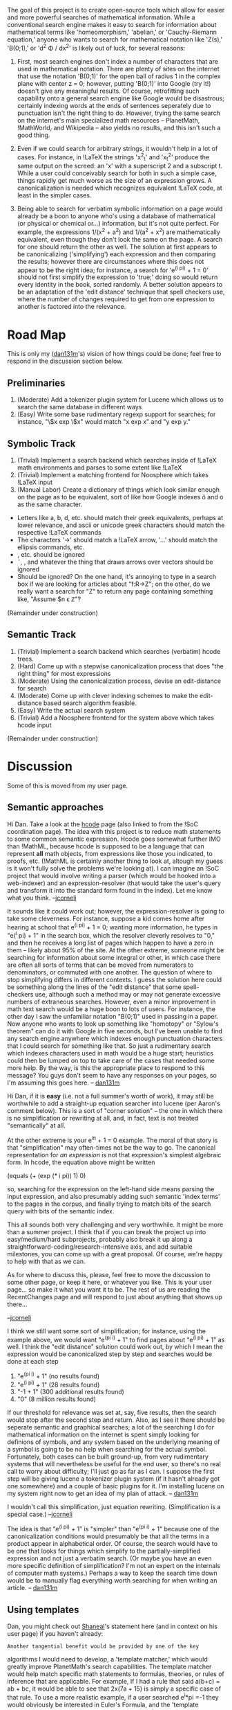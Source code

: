 #+STARTUP: showeverything logdone
#+options: num:nil

The goal of this project is to create open-source tools which allow for easier and more powerful searches of mathematical information.  While a conventional search engine makes it easy to search for information about mathematical terms like 'homeomorphism,' 'abelian,' or 'Cauchy-Riemann equation,' anyone who wants to search for mathematical notation like '\Zeta(s),' 'B(0;1),' or 'd^2 \Phi / dx^2' is likely out of luck, for several reasons:

 1. First, most search engines don't index a number of characters that are used in mathematical notation.  There are plenty of sites on the internet that use the notation 'B(0;1)' for the open ball of radius 1 in the complex plane with center z = 0; however, putting 'B(0;1)' into Google (try it!) doesn't give any meaningful results.  Of course, retrofitting such capability onto a general search engine like Google would be disastrous; certainly indexing words at the ends of sentences seperately due to punctuation isn't the right thing to do.  However, trying the same search on the internet's main specialized math resources -- PlanetMath, !MathWorld, and Wikipedia -- also yields no results, and this isn't such a good thing.

 1. Even if we could search for arbitrary strings, it wouldn't help in a lot of cases.  For instance, in !LaTeX the strings 'x^2_t' and 'x_t^2' produce the same output on the screed:  an 'x' with a superscript 2 and a subscript t.  While a user could conceivably search for both in such a simple case, things rapidly get much worse as the size of an expression grows.  A canonicalization is needed which recognizes equivalent !LaTeX code, at least in the simpler cases.

 1. Being able to search for verbatim symbolic information on a page would already be a boon to anyone who's using a database of mathematical (or physical or chemical or...) information, but it's not quite perfect.  For example, the expressions 1/(x^2 + a^2) and 1/(a^2 + x^2) are mathematically equivalent, even though they don't look the same on the page.  A search for one should return the other as well.  The solution at first appears to be canonicalizing ('simplifying') each expression and then comparing the results; however there are circumstances where this does not appear to be the right idea; for instance, a search for 'e^(i pi) + 1 = 0' should not first simplify the expression to 'true;' doing so would return every identity in the book, sorted randomly.  A better solution appears to be an adaptation of the 'edit distance' technique that spell checkers use, where the number of changes required to get from one expression to another is factored into the relevance.

* Road Map

This is only my ([[file:dan131m.org][dan131m]]'s) vision of how things could be done; feel free to respond in the discussion section below.

** Preliminaries

 1. (Moderate) Add a tokenizer plugin system for Lucene which allows us to search the same database in different ways
 1. (Easy) Write some base rudimentary regexp support for searches; for instance, "\$x exp \$x" would match "x exp x" and "y exp y."

** Symbolic Track

 1. (Trivial) Implement a search backend which searches inside of !LaTeX math environments and parses to some extent like !LaTeX
 1. (Trivial) Implement a matching frontend for Noosphere which takes !LaTeX input
 1. (Manual Labor) Create a dictionary of things which look similar enough on the page as to be equivalent, sort of like how Google indexes ö and o as the same character.
 * Letters like a, b, d, etc. should match their greek equivalents, perhaps at lower relevance, and ascii or unicode greek characters should match the respective !LaTeX commands
 * The characters '->' should match a !LaTeX arrow, '...' should match the ellipsis commands, etc.
 * \mathbold, etc. should be ignored
 * \tilde, \widetilde, and whatever the thing that draws arrows over vectors should be ignored
 * Should \mathbb be ignored?  On the one hand, it's annoying to type in a search box if we are looking for articles about "f:R->Z"; on the other, do we really want a search for "Z" to return any page containing something like, "Assume $n \epsilon \mathbb{Z}"?

(Remainder under construction)

** Semantic Track

 1. (Trivial) Implement a search backend which searches (verbatim) hcode trees.
 1. (Hard) Come up with a stepwise canonicalization process that does "the right thing" for most expressions
 1. (Moderate) Using the canonicalization process, devise an edit-distance for search
 1. (Moderate) Come up with clever indexing schemes to make the edit-distance based search algorithm feasible.
 1. (Easy) Write the actual search system
 1. (Trivial) Add a Noosphere frontend for the system above which takes hcode input

(Remainder under construction)

* Discussion

Some of this is moved from my user page.

** Semantic approaches

Hi Dan.  Take a look at the [[file:hcode.org][hcode]] page (also linked to from the !SoC coordination page).
The idea with this project is to reduce math statements to some common semantic expression.
Hcode goes somewhat further IMO than !MathML, because hcode is supposed to be a language that can represent *all* math objects, from expressions like those you indicated, to proofs, etc. (!MathML is certainly another thing to look at, altough my guess is it won't fully solve the problems we're looking at).
I can imagine an !SoC project that would involve writing a parser (which would be hooked into a web-indexer) and an expression-resolver (that would take the user's query and transform it into the standard form found in the index).
Let me know what you think.  --[[file:jcorneli.org][jcorneli]]

It sounds like it could work out; however, the expression-resolver is
going to take some cleverness.  For instance, suppose a kid comes home
after hearing at school that e^(i pi) + 1 = 0; wanting more
information, he types in "e(^i pi) + 1" in the search box, which the
resolver cleverly resolves to "0," and then he receives a long list of
pages which happen to have a zero in them -- likely about 95% of the
site.  At the other extreme, someone might be searching for
information about some integral or other, in which case there are
often all sorts of terms that can be moved from numerators to
denominators, or commuted with one another.  The question of where to
stop simplifying differs in different contexts.  I guess the solution
here could be something along the lines of the "edit distance" that
some spell-checkers use, although such a method may or may not
generate excessive numbers of extraneous searches. However, even a
minor improvement in math text search would be a huge boon to lots of
users.  For instance, the other day I saw the unfamiliar notation
"B(0;1)" used in passing in a paper.  Now anyone who wants to look up
something like "homotopy" or "Sylow's theorem" can do it with Google
in five seconds, but I've been unable to find any search engine
anywhere which indexes enough punctuation characters that I could
search for something like that.  So just a rudimentary search which
indexes characters used in math would be a huge start; heuristics
could then be lumped on top to take care of the cases that needed some
more help.  By the way, is this the appropriate place to respond to
this message?  You guys don't seem to have any responses on your
pages, so I'm assuming this goes here. -- [[file:dan131m.org][dan131m]]

Hi Dan, if it is *easy* (i.e. not a full summer's worth of work),
it may still be worthwhile to add a straight-up equation searcher
into lucene (per Aaron's comment below).  This is a sort of "corner
solution" -- the one in which there is no simplification or rewriting
at all, and, in fact, text is not treated "semantically" at all.

At the other extreme is your e^{i\pi} + 1 = 0 example.  The moral of
that story is that "simplification" may often-times not be the way to
go.  The canonical representation for /an expression/ is not that
expression's simplest algebraic form.  In hcode, the equation above might
be written

 (equals (+ (exp (* i pi)) 1) 0)

so, searching for the expression on the left-hand side means parsing
the input expression, and also presumably adding such semantic 'index
terms' to the pages in the corpus, and finally trying to match bits of
the search query with bits of the semantic index.

This all sounds both very challenging and very worthwhile.  It might
be more than a summer project.  I think that if you can break the
project up into easy/medium/hard subprojects, probably also break it
up along a straightforward-coding/research-intensive axis, and add
suitable milestones, you can come up with a great proposal.  Of
course, we're happy to help with that as we can.

As for where to discuss this, please, feel free to move the discussion
to some other page, or keep it here, or whatever you like.  This is
your user page... so make it what you want it to be.  The rest of us
are reading the RecentChanges page and will respond to just about
anything that shows up there...

--[[file:jcorneli.org][jcorneli]]

I think we still want some sort of simplification; for instance, using
the example above, we would want "e^(pi i) + 1" to find pages about
"e^(i pi) + 1" as well.  I think the "edit distance" solution could
work out, by which I mean the expression would be canonicalized step
by step and searches would be done at each step

 1. "e^(pi i) + 1"   (no results found)
 1. "e^(i pi) + 1"   (28 results found)
 1. "-1 + 1"         (300 additional results found)
 1. "0"              (8 million results found)

If our threshold for relevance was set at, say, five results, then the
search would stop after the second step and return.  Also, as I see it
there should be seperate semantic and graphical searches; a lot of the
searching I do for mathematical information on the internet is spent
simply looking for definions of symbols, and any system based on the
underlying meaning of a symbol is going to be no help when searching
for the actual symbol.  Fortunately, both cases can be built
ground-up, from very rudimentary systems that will nevertheless be
useful for the end user, so there's no real call to worry about
difficulty; I'll just go as far as I can.  I suppose the first step
will be giving lucene a tokenizer plugin system (if it hasn't already
got one somewhere) and a couple of basic plugins for it.  I'm
installing lucene on my system right now to get an idea of my plan of
attack.  -- [[file:dan131m.org][dan131m]]

I wouldn't call this simplification, just equation rewriting.
(Simplification is a special case.)  --[[file:jcorneli.org][jcorneli]]

The idea is that "e^(i pi) + 1" is "simpler" than "e^(pi i) + 1" because one of the canonicalization conditions would presumably be that all the terms in a product appear in alphabetical order.  Of course, the search would have to be one that looks for things which simplify to the partially-simplified expression and not just a verbatim search.  (Or maybe you have an even more specific definition of simplification?  I'm not an expert on the internals of computer math systems.)  Perhaps a way to keep the search time down would be to manually flag everything worth searching for when writing an article. -- [[file:dan131m.org][dan131m]]

** Using templates

Dan, you might check out [[file:Shaneal.org][Shaneal]]'s statement here (and in context
on his user page) if you haven't already:

: Another tangential benefit would be provided by one of the key
algorithms I would need to develop, a 'template matcher,' which would
greatly improve PlanetMath's search capabilities. The template matcher
would help match specific math statements to formulas, theories, or
rules of inference that are applicable. For example, If I had a rule
that said a(b+c) = ab + bc, it would be able to see that 2x(7a + 15)
is simply a specific case of that rule. To use a more realistic
example, if a user searched e^i*pi =-1 they would obviously be
interested in Euler's Formula, and the 'template matcher' would
recognize it as a specific case of e^ix = cos(x) + i*sin(x) and could
automatically redirect to the relevant page (perhaps the theorem
checker would know the formal names of various theorems in it's
database, and could redirect queries about a specific case of a
theorem to that theorem's name?).

Templates seem important for search, proving, parsing, and even
[[file:Display LaTeX|display.org][Display LaTeX|display]] -- so I think everyone should give them some
thought.

--[[file:jcorneli.org][jcorneli]]

** Semantic middle ground

I think you can go into the middle ground between fully semantic
parsing (hcode), and searching raw !LaTeX formulae.  Somewhat like
!MathML (perhaps turned into S-Expressions first); but you match using
some sort of fuzzy regular expressions. If you're interested, you can
look at [[file:Display LaTeX.org][Display LaTeX]], which does the parsing part from !LaTeX. --
SteveCheng

What is "fuzzy regular expression"? --[[file:rspuzio.org][rspuzio]]

I leave it to your imagination :-).
However, what I have in mind is that certain subgroups
in a regular expression can have a score attached,
so if a regular expression matches a formula,
it can do so with some total score, which will
be used to rank the matches.
For example, concerning the $e^{i\pi}$ example,
a search could also return $e^{i\pi/2}$ amongst its results
with a lower score.  Because math formulae have structure, it might be possible to add scoring transparently even if the user types in a "plain" regular expression to search for.  And also, just "plain" regular expression matching
for math formulae may be useful even without the fuzziness. -- SteveCheng

The Wikipedia page on [http://en.wikipedia.org/wiki/Edit_distance edit distance]
describes the Levenshtein distance between strings and has cross-references
to several other algorithms and programs, such as agrep
(approximate grep) for fuzzy string searching. --[[file:norm.org][norm]] 11-May-2006

Thanks, norm.  I'm looking into that right now.  I have a feeling that the edit distance will be "generous," in the sense d’Alembert meant when he said “Algebra is generous; she often gives more than is asked of her.”  Of course, the transitions in !LaTeX code will be a little more complicated than those in spelling or DNA analysis, but I think it'll reduce to a very similar case. == [[file:dan131m.org][dan131m]] 5/12/06

** Equation searching (or beyond)

Dan, I think this is a worthwhile project.  There may be a fair amount
of prior art, but a lot of it is commercial.  To make this a project
that could be applied to PM within the course of a summer, I would say
specifically that it would be to hack equation searching (or beyond)
into Lucene, which is the search engine PM uses (there would be no
"web indexer" because we directly index from out of the database).
--[[file:akrowne.org][akrowne]]

Dan's point on [[file:2006 PM Summer of Code Coordination.org][2006 PM Summer of Code Coordination]] was that
equation searching isn't necessarily very useful. --[[file:jcorneli.org][jcorneli]]
